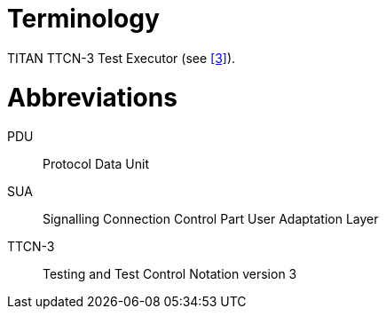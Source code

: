 = Terminology

TITAN TTCN-3 Test Executor (see <<5-references.adoc#_3, [3]>>).

= Abbreviations

PDU:: Protocol Data Unit

SUA:: Signalling Connection Control Part User Adaptation Layer

TTCN-3:: Testing and Test Control Notation version 3
